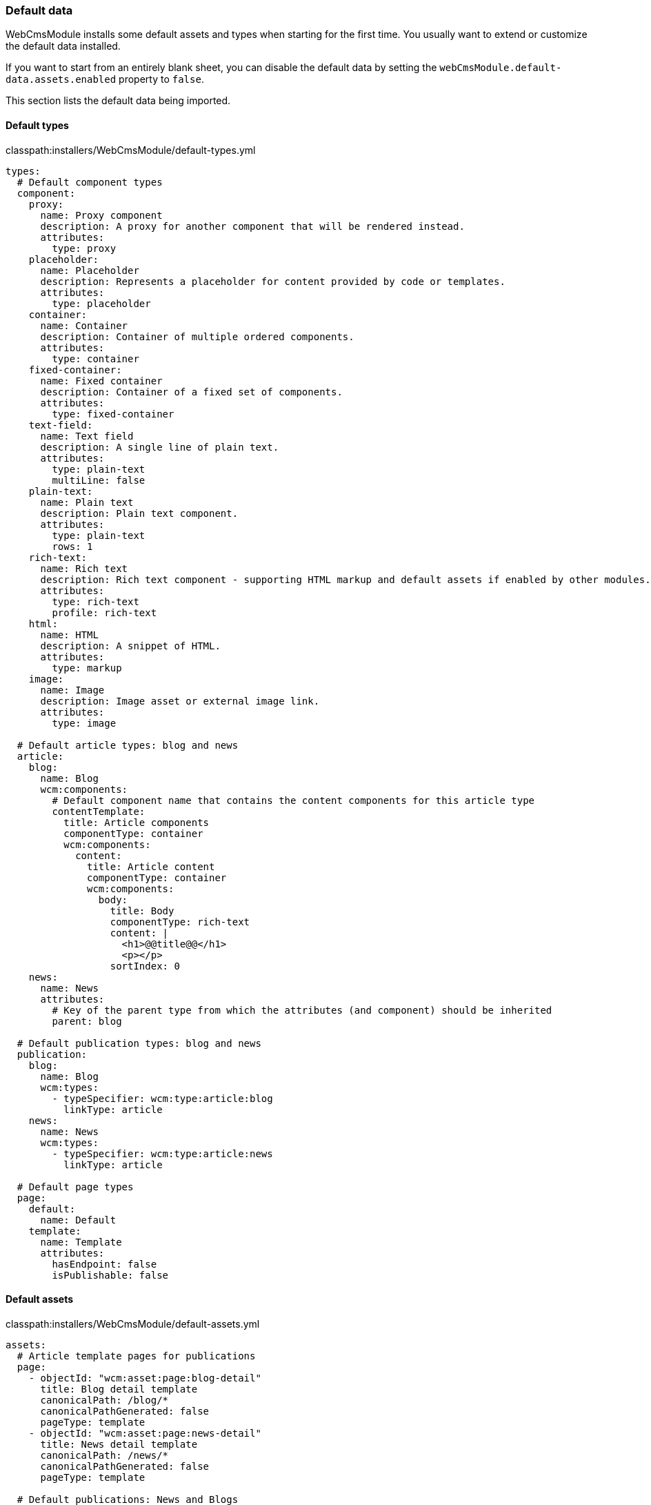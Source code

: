 [[appendix-default-data]]
=== Default data
WebCmsModule installs some default assets and types when starting for the first time.
You usually want to extend or customize the default data installed.

If you want to start from an entirely blank sheet, you can disable the default data by setting the `webCmsModule.default-data.assets.enabled` property to `false`.

This section lists the default data being imported.

==== Default types
.classpath:installers/WebCmsModule/default-types.yml
[source,yaml,indent=0]
----
types:
  # Default component types
  component:
    proxy:
      name: Proxy component
      description: A proxy for another component that will be rendered instead.
      attributes:
        type: proxy
    placeholder:
      name: Placeholder
      description: Represents a placeholder for content provided by code or templates.
      attributes:
        type: placeholder
    container:
      name: Container
      description: Container of multiple ordered components.
      attributes:
        type: container
    fixed-container:
      name: Fixed container
      description: Container of a fixed set of components.
      attributes:
        type: fixed-container
    text-field:
      name: Text field
      description: A single line of plain text.
      attributes:
        type: plain-text
        multiLine: false
    plain-text:
      name: Plain text
      description: Plain text component.
      attributes:
        type: plain-text
        rows: 1
    rich-text:
      name: Rich text
      description: Rich text component - supporting HTML markup and default assets if enabled by other modules.
      attributes:
        type: rich-text
        profile: rich-text
    html:
      name: HTML
      description: A snippet of HTML.
      attributes:
        type: markup
    image:
      name: Image
      description: Image asset or external image link.
      attributes:
        type: image

  # Default article types: blog and news
  article:
    blog:
      name: Blog
      wcm:components:
        # Default component name that contains the content components for this article type
        contentTemplate:
          title: Article components
          componentType: container
          wcm:components:
            content:
              title: Article content
              componentType: container
              wcm:components:
                body:
                  title: Body
                  componentType: rich-text
                  content: |
                    <h1>@@title@@</h1>
                    <p></p>
                  sortIndex: 0
    news:
      name: News
      attributes:
        # Key of the parent type from which the attributes (and component) should be inherited
        parent: blog

  # Default publication types: blog and news
  publication:
    blog:
      name: Blog
      wcm:types:
        - typeSpecifier: wcm:type:article:blog
          linkType: article
    news:
      name: News
      wcm:types:
        - typeSpecifier: wcm:type:article:news
          linkType: article

  # Default page types
  page:
    default:
      name: Default
    template:
      name: Template
      attributes:
        hasEndpoint: false
        isPublishable: false
----

==== Default assets
.classpath:installers/WebCmsModule/default-assets.yml
[source,yaml,indent=0]
----
assets:
  # Article template pages for publications
  page:
    - objectId: "wcm:asset:page:blog-detail"
      title: Blog detail template
      canonicalPath: /blog/*
      canonicalPathGenerated: false
      pageType: template
    - objectId: "wcm:asset:page:news-detail"
      title: News detail template
      canonicalPath: /news/*
      canonicalPathGenerated: false
      pageType: template

  # Default publications: News and Blogs
  publication:
    blogs:
      name: Blogs
      publicationType: blog
      published: true
      articleTemplatePage: "wcm:asset:page:blog-detail"
    news:
      name: News
      publicationType: news
      published: true
      articleTemplatePage: "wcm:asset:page:news-detail"

  # Custom shared component
  component:
    sample-shared-component:
      title: Sample global shared component
      componentType: rich-text
      content: |
        <h1>Sample component</h1>
        <p>This is a sample component - defined on the global scope.</p>
----